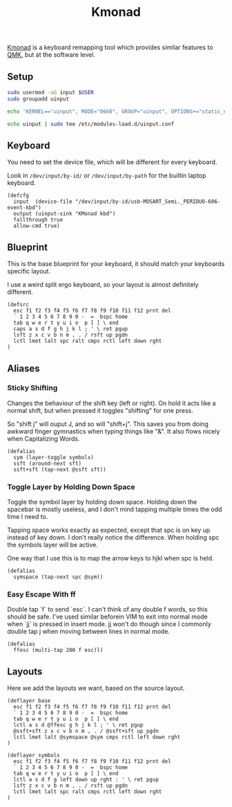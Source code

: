 #+title: Kmonad

[[https://github.com/kmonad/kmonad][Kmonad]] is a keyboard remapping tool which provides similar features to [[https://github.com/qmk][QMK]], but
at the software level.

** Setup

#+begin_src sh :dir /sudo::
sudo usermod -aG input $USER
sudo groupadd uinput

echo 'KERNEL=="uinput", MODE="0660", GROUP="uinput", OPTIONS+="static_node=uinput"' | sudo tee /etc/udev/rules.d/90-uinput.rules

echo uinput | sudo tee /etc/modules-load.d/uinput.conf
#+end_src

** Keyboard

You need to set the device file, which will be different for every keyboard.

Look in =/dev/input/by-id/= or =/dev/input/by-path= for the builtin laptop keyboard.

#+begin_src text :tangle ~/.config/kmonad/config.kbd
(defcfg
  input  (device-file "/dev/input/by-id/usb-MOSART_Semi._PERIDUO-606-event-kbd")
  output (uinput-sink "KMonad kbd")
  fallthrough true
  allow-cmd true)
#+end_src

** Blueprint

This is the base blueprint for your keyboard, it should match your keyboards specific layout.

I use a weird split ergo keyboard, so your layout is almost definitely different.

#+begin_src text :tangle ~/.config/kmonad/config.kbd
(defsrc
  esc f1 f2 f3 f4 f5 f6 f7 f8 f9 f10 f11 f12 prnt del
  ` 1 2 3 4 5 6 7 8 9 0 -  =  bspc home
  tab q w e r t y u i o  p [ ] \ end
  caps a s d f g h j k l ; ' \ ret pgup
  lsft z x c v b n m , . / rsft up pgdn
  lctl lmet lalt spc ralt cmps rctl left down rght
)
#+end_src

** Aliases

*** Sticky Shifting

Changes the behaviour of the shift key (left or right). On hold it acts like a
normal shift, but when pressed it toggles "shifting" for one press.

So "shift j" will ouput J, and so will "shift+j". This saves you from doing
awkward finger gymnastics when typing things like "&". It also flows nicely when
Capitalizing Words.

#+begin_src text :tangle ~/.config/kmonad/config.kbd
(defalias
  sym (layer-toggle symbols)
  ssft (around-next sft)
  ssft+sft (tap-next @ssft sft))
#+end_src

*** Toggle Layer by Holding Down Space

Toggle the symbol layer by holding down space. Holding down the spacebar is mostly useless, and I don't mind tapping multiple times the odd time I need to.

Tapping space works exactly as expected, except that spc is on key up instead of
key down. I don't really notice the difference. When holding spc the symbols layer will be active.

One way that I use this is to map the arrow keys to hjkl when spc is held.

#+begin_src text :tangle ~/.config/kmonad/config.kbd
(defalias
  symspace (tap-next spc @sym))
#+end_src

*** Easy Escape With ff

Double tap `f` to send `esc`. I can't think of any double f words, so this
should be safe. I've used similar beforein VIM to exit into normal mode when
`jj` is pressed in insert mode. jj won't do though since I commonly double tap j
when moving between lines in normal mode.

#+begin_src text :tangle ~/.config/kmonad/config.kbd
(defalias
  ffesc (multi-tap 200 f esc)l)
#+end_src
** Layouts

Here we add the layouts we want, based on the source layout.
#+begin_src text :tangle ~/.config/kmonad/config.kbd
(deflayer base
  esc f1 f2 f3 f4 f5 f6 f7 f8 f9 f10 f11 f12 prnt del
  ` 1 2 3 4 5 6 7 8 9 0 -  =  bspc home
  tab q w e r t y u i o  p [ ] \ end
  lctl a s d @ffesc g h j k l ; ' \ ret pgup
  @ssft+sft z x c v b n m , . / @ssft+sft up pgdn
  lctl lmet lalt @symspace @sym cmps rctl left down rght
)

(deflayer symbols
  esc f1 f2 f3 f4 f5 f6 f7 f8 f9 f10 f11 f12 prnt del
  ` 1 2 3 4 5 6 7 8 9 0 -  =  bspc home
  tab q w e r t y u i o  p [ ] \ end
  lctl a s d f g left down up rght : ' \ ret pgup
  lsft z x c v b n m , . / rsft up pgdn
  lctl lmet lalt spc ralt cmps rctl left down rght
)

#+end_src
